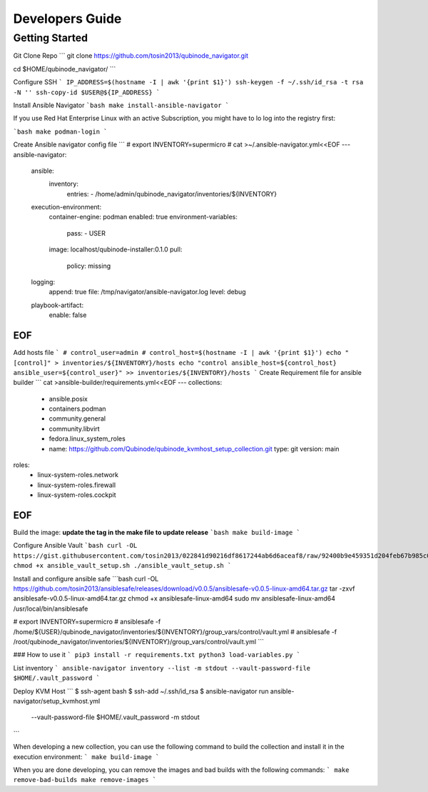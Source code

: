 =============
Developers Guide
=============

Getting Started
===============

Git Clone Repo
```
git clone https://github.com/tosin2013/qubinode_navigator.git

cd $HOME/qubinode_navigator/
```

Configure SSH 
```
IP_ADDRESS=$(hostname -I | awk '{print $1}')
ssh-keygen -f ~/.ssh/id_rsa -t rsa -N ''
ssh-copy-id $USER@${IP_ADDRESS}
```

Install Ansible Navigator
```bash
make install-ansible-navigator
```

If you use Red Hat Enterprise Linux with an active Subscription, you might have to lo log into the registry first:

```bash
make podman-login
```

Create Ansible navigator config file
```
# export INVENTORY=supermicro
# cat >~/.ansible-navigator.yml<<EOF
---
ansible-navigator:
  ansible:
    inventory:
      entries:
      - /home/admin/qubinode_navigator/inventories/${INVENTORY}
  execution-environment:
    container-engine: podman
    enabled: true
    environment-variables:
      pass:
      - USER
    image:  localhost/qubinode-installer:0.1.0
    pull:
      policy: missing
  logging:
    append: true
    file: /tmp/navigator/ansible-navigator.log
    level: debug
  playbook-artifact:
    enable: false
EOF
```
Add hosts file
```
# control_user=admin
# control_host=$(hostname -I | awk '{print $1}')
echo "[control]" > inventories/${INVENTORY}/hosts
echo "control ansible_host=${control_host} ansible_user=${control_user}" >> inventories/${INVENTORY}/hosts
```
Create Requirement file for ansible builder 
```
cat >ansible-builder/requirements.yml<<EOF
---
collections:
  - ansible.posix
  - containers.podman
  - community.general
  - community.libvirt
  - fedora.linux_system_roles
  - name: https://github.com/Qubinode/qubinode_kvmhost_setup_collection.git
    type: git
    version: main
roles: 
  - linux-system-roles.network
  - linux-system-roles.firewall
  - linux-system-roles.cockpit
EOF
```

Build the image:
**update the tag in the make file to update release**
```bash
make build-image
```

Configure Ansible Vault
```bash
curl -OL https://gist.githubusercontent.com/tosin2013/022841d90216df8617244ab6d6aceaf8/raw/92400b9e459351d204feb67b985c08df6477d7fa/ansible_vault_setup.sh
chmod +x ansible_vault_setup.sh
./ansible_vault_setup.sh
```

Install and configure ansible safe
```bash
curl -OL https://github.com/tosin2013/ansiblesafe/releases/download/v0.0.5/ansiblesafe-v0.0.5-linux-amd64.tar.gz
tar -zxvf ansiblesafe-v0.0.5-linux-amd64.tar.gz
chmod +x ansiblesafe-linux-amd64 
sudo mv ansiblesafe-linux-amd64 /usr/local/bin/ansiblesafe

# export INVENTORY=supermicro
# ansiblesafe -f /home/${USER}/qubinode_navigator/inventories/${INVENTORY}/group_vars/control/vault.yml
# ansiblesafe -f /root/qubinode_navigator/inventories/${INVENTORY}/group_vars/control/vault.yml
```


### How to use it
```
pip3 install -r requirements.txt
python3 load-variables.py
```

List inventory 
```
ansible-navigator inventory --list -m stdout --vault-password-file $HOME/.vault_password
```

Deploy KVM Host
```
$ ssh-agent bash
$ ssh-add ~/.ssh/id_rsa
$ ansible-navigator run ansible-navigator/setup_kvmhost.yml \
 --vault-password-file $HOME/.vault_password -m stdout 
```

When developing a new collection, you can use the following command to build the collection and install it in the execution environment:
```
make build-image
```

When you are done developing, you can remove the images and bad builds with the following commands:
```
make remove-bad-builds
make remove-images
```